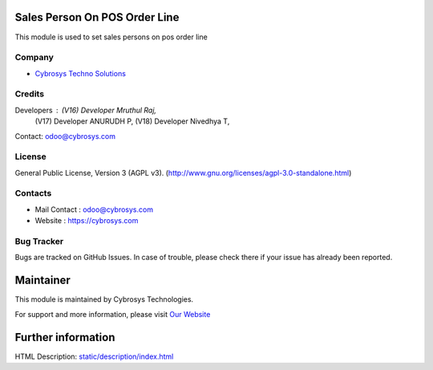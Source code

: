 .. image:: https://img.shields.io/badge/license-AGPL--3-blue.svg
    :target: https://www.gnu.org/licenses/agpl-3.0-standalone.html
    :alt: License: AGPL-3

Sales Person On POS Order Line
===============================
This module is used to set sales persons on pos order line

Company
-------
* `Cybrosys Techno Solutions <https://cybrosys.com/>`__

Credits
-------
Developers : (V16) Developer Mruthul Raj,
             (V17) Developer ANURUDH P,
             (V18) Developer Nivedhya T,

Contact: odoo@cybrosys.com

License
-------
General Public License, Version 3 (AGPL v3).
(http://www.gnu.org/licenses/agpl-3.0-standalone.html)

Contacts
--------
* Mail Contact : odoo@cybrosys.com
* Website : https://cybrosys.com

Bug Tracker
-----------
Bugs are tracked on GitHub Issues. In case of trouble, please check there if your issue has already been reported.

Maintainer
==========
.. image:: https://cybrosys.com/images/logo.png
   :target: https://cybrosys.com

This module is maintained by Cybrosys Technologies.

For support and more information, please visit `Our Website <https://cybrosys.com/>`__

Further information
===================
HTML Description: `<static/description/index.html>`__
